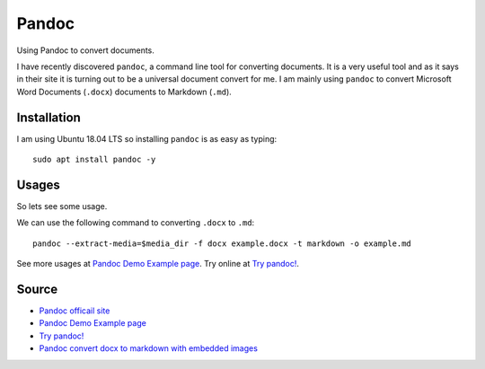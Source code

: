Pandoc
======
Using Pandoc to convert documents.

I have recently discovered ``pandoc``, a command line tool for converting documents. It is a very useful tool and as it says in their site it is turning out to be a universal document convert for me. I am mainly using ``pandoc`` to convert Microsoft Word Documents (``.docx``) documents to Markdown (``.md``).

Installation 
------------
I am using Ubuntu 18.04 LTS so installing ``pandoc`` is as easy as typing::

    sudo apt install pandoc -y

Usages
------
So lets see some usage.

We can use the following command to converting ``.docx`` to ``.md``::

    pandoc --extract-media=$media_dir -f docx example.docx -t markdown -o example.md

See more usages at `Pandoc Demo Example page <https://pandoc.org/demos.html>`_. Try online at `Try pandoc! <http://pandoc.org/try/>`_.

Source
------
- `Pandoc officail site <https://pandoc.org/>`_
- `Pandoc Demo Example page <https://pandoc.org/demos.html>`_
- `Try pandoc! <http://pandoc.org/try/>`_
- `Pandoc convert docx to markdown with embedded images <https://stackoverflow.com/a/39961440>`_
